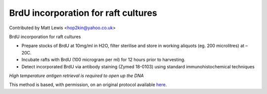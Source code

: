 BrdU incorporation for raft cultures
========================================================================================================

.. sectionauthor:: mattlewis <hop2kin@yahoo.co.uk>

Contributed by Matt Lewis <hop2kin@yahoo.co.uk>

BrdU incorporation for raft cultures








- Prepare stocks of BrdU at 10mg/ml in H2O, filter sterilise and store in working aliquots (eg. 200 microlitres) at –20C.


- Incubate rafts with BrdU (100 microgram per ml) for 12 hours prior to harvesting.


- Detect incorporated BrdU via antibody staining (Zymed 18-0103) using standard immunohistochemical techniques

*High temperature antigen retrieval is required to open up the DNA*








This method is based, with permission, on an original protocol available `here <http://methodbook.net/cellcult/brdu.html>`_.
